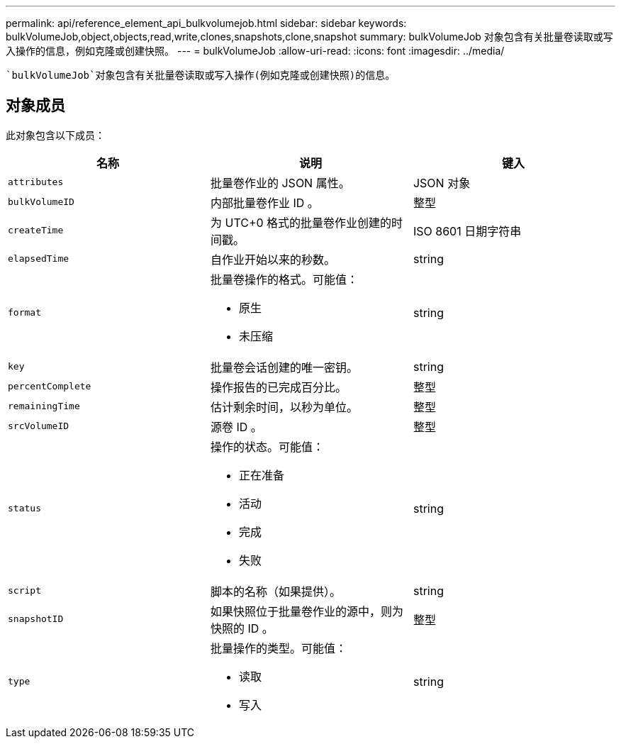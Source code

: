 ---
permalink: api/reference_element_api_bulkvolumejob.html 
sidebar: sidebar 
keywords: bulkVolumeJob,object,objects,read,write,clones,snapshots,clone,snapshot 
summary: bulkVolumeJob 对象包含有关批量卷读取或写入操作的信息，例如克隆或创建快照。 
---
= bulkVolumeJob
:allow-uri-read: 
:icons: font
:imagesdir: ../media/


[role="lead"]
 `bulkVolumeJob`对象包含有关批量卷读取或写入操作(例如克隆或创建快照)的信息。



== 对象成员

此对象包含以下成员：

|===
| 名称 | 说明 | 键入 


 a| 
`attributes`
 a| 
批量卷作业的 JSON 属性。
 a| 
JSON 对象



 a| 
`bulkVolumeID`
 a| 
内部批量卷作业 ID 。
 a| 
整型



 a| 
`createTime`
 a| 
为 UTC+0 格式的批量卷作业创建的时间戳。
 a| 
ISO 8601 日期字符串



 a| 
`elapsedTime`
 a| 
自作业开始以来的秒数。
 a| 
string



 a| 
`format`
 a| 
批量卷操作的格式。可能值：

* 原生
* 未压缩

 a| 
string



 a| 
`key`
 a| 
批量卷会话创建的唯一密钥。
 a| 
string



 a| 
`percentComplete`
 a| 
操作报告的已完成百分比。
 a| 
整型



 a| 
`remainingTime`
 a| 
估计剩余时间，以秒为单位。
 a| 
整型



 a| 
`srcVolumeID`
 a| 
源卷 ID 。
 a| 
整型



 a| 
`status`
 a| 
操作的状态。可能值：

* 正在准备
* 活动
* 完成
* 失败

 a| 
string



 a| 
`script`
 a| 
脚本的名称（如果提供）。
 a| 
string



 a| 
`snapshotID`
 a| 
如果快照位于批量卷作业的源中，则为快照的 ID 。
 a| 
整型



 a| 
`type`
 a| 
批量操作的类型。可能值：

* 读取
* 写入

 a| 
string

|===